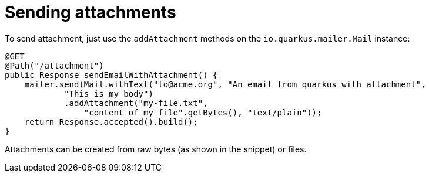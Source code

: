 ifdef::context[:parent-context: {context}]
[id="sending-attachments_{context}"]
= Sending attachments
:context: sending-attachments

To send attachment, just use the `addAttachment` methods on the `io.quarkus.mailer.Mail` instance:

[source,java]
----
@GET
@Path("/attachment")
public Response sendEmailWithAttachment() {
    mailer.send(Mail.withText("to@acme.org", "An email from quarkus with attachment",
            "This is my body")
            .addAttachment("my-file.txt",
                "content of my file".getBytes(), "text/plain"));
    return Response.accepted().build();
}
----

Attachments can be created from raw bytes (as shown in the snippet) or files.


ifdef::parent-context[:context: {parent-context}]
ifndef::parent-context[:!context:]